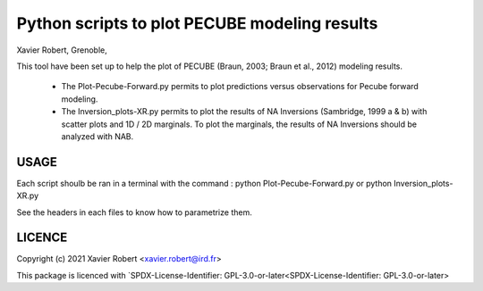 Python scripts to plot PECUBE modeling results
==============================================

Xavier Robert, Grenoble,                         

This tool have been set up to help the plot of PECUBE (Braun, 2003; Braun et al., 2012) modeling results.

    - The Plot-Pecube-Forward.py permits to plot predictions versus observations for Pecube forward modeling.

    - The Inversion_plots-XR.py permits to plot the results of NA Inversions (Sambridge, 1999 a & b) with scatter plots and 1D / 2D marginals. To plot the marginals, the results of NA Inversions should be analyzed with NAB.

USAGE
-----
	
Each script shoulb be ran in a terminal with the command : 
python Plot-Pecube-Forward.py
or
python Inversion_plots-XR.py

See the headers in each files to know how to parametrize them. 

LICENCE
-------

Copyright (c) 2021 Xavier Robert <xavier.robert@ird.fr>

This package is licenced with `SPDX-License-Identifier: GPL-3.0-or-later<SPDX-License-Identifier: GPL-3.0-or-later>

